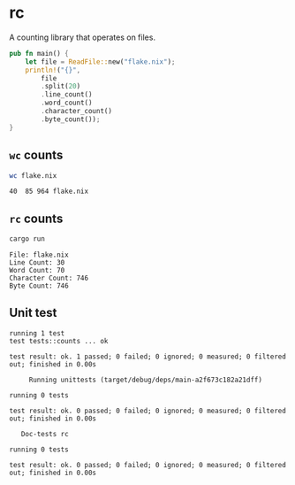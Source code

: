 * rc
A counting library that operates on files. 
#+begin_src rust
pub fn main() {
    let file = ReadFile::new("flake.nix");
    println!("{}",
        file
        .split(20)
        .line_count()
        .word_count()
        .character_count()
        .byte_count());
}
#+end_src

** =wc= counts
#+begin_src sh
wc flake.nix
#+end_src

#+begin_example
40  85 964 flake.nix
#+end_example

** =rc= counts
#+begin_src sh
cargo run
#+end_src

#+begin_example
File: flake.nix
Line Count: 30
Word Count: 70
Character Count: 746
Byte Count: 746
#+end_example
** Unit test
#+begin_example
running 1 test
test tests::counts ... ok

test result: ok. 1 passed; 0 failed; 0 ignored; 0 measured; 0 filtered out; finished in 0.00s

     Running unittests (target/debug/deps/main-a2f673c182a21dff)

running 0 tests

test result: ok. 0 passed; 0 failed; 0 ignored; 0 measured; 0 filtered out; finished in 0.00s

   Doc-tests rc

running 0 tests

test result: ok. 0 passed; 0 failed; 0 ignored; 0 measured; 0 filtered out; finished in 0.00s
#+end_example

